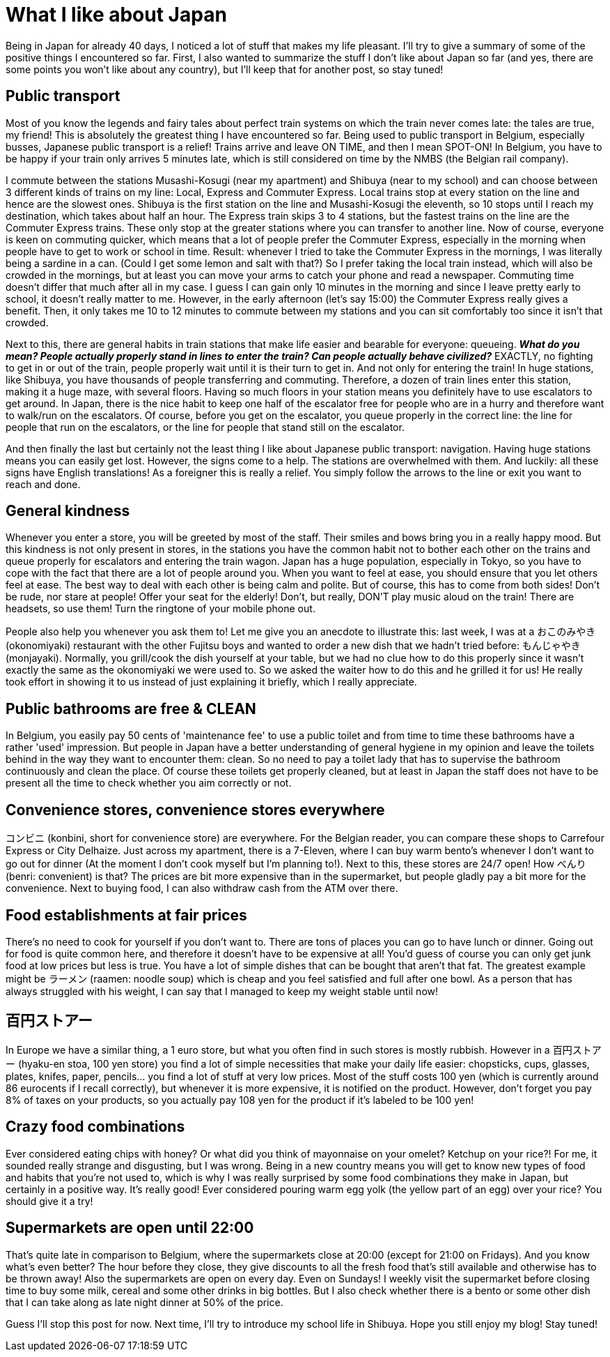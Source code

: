 = What I like about Japan

Being in Japan for already 40 days, I noticed a lot of stuff that makes my life pleasant. I'll try to give a summary of some of the positive things I encountered so far. First, I also wanted to summarize the stuff I don't like about Japan so far (and yes, there are some points you won't like about any country), but I'll keep that for another post, so stay tuned!

== Public transport

Most of you know the legends and fairy tales about perfect train systems on which the train never comes late: the tales are true, my friend! This is absolutely the greatest thing I have encountered so far. Being used to public transport in Belgium, especially busses, Japanese public transport is a relief! Trains arrive and leave ON TIME, and then I mean SPOT-ON! In Belgium, you have to be happy if your train only arrives 5 minutes late, which is still considered on time by the NMBS (the Belgian rail company).

I commute between the stations Musashi-Kosugi (near my apartment) and Shibuya (near to my school) and can choose between 3 different kinds of trains on my line: Local, Express and Commuter Express. Local trains stop at every station on the line and hence are the slowest ones. Shibuya is the first station on the line and Musashi-Kosugi the eleventh, so 10 stops until I reach my destination, which takes about half an hour. The Express train skips 3 to 4 stations, but the fastest trains on the line are the Commuter Express trains. These only stop at the greater stations where you can transfer to another line. Now of course, everyone is keen on commuting quicker, which means that a lot of people prefer the Commuter Express, especially in the morning when people have to get to work or school in time. Result: whenever I tried to take the Commuter Express in the mornings, I was literally being a sardine in a can. (Could I get some lemon and salt with that?) So I prefer taking the local train instead, which will also be crowded in the mornings, but at least you can move your arms to catch your phone and read a newspaper. Commuting time doesn't differ that much after all in my case. I guess I can gain only 10 minutes in the morning and since I leave pretty early to school, it doesn't really matter to me. However, in the early afternoon (let's say 15:00) the Commuter Express really gives a benefit. Then, it only takes me 10 to 12 minutes to commute between my stations and you can sit comfortably too since it isn't that crowded.

Next to this, there are general habits in train stations that make life easier and bearable for everyone: queueing. *_What do you mean? People actually properly stand in lines to enter the train? Can people actually behave civilized?_* EXACTLY, no fighting to get in or out of the train, people properly wait until it is their turn to get in. And not only for entering the train! In huge stations, like Shibuya, you have thousands of people transferring and commuting. Therefore, a dozen of train lines enter this station, making it a huge maze, with several floors. Having so much floors in your station means you definitely have to use escalators to get around. In Japan, there is the nice habit to keep one half of the escalator free for people who are in a hurry and therefore want to walk/run on the escalators. Of course, before you get on the escalator, you queue properly in the correct line: the line for people that run on the escalators, or the line for people that stand still on the escalator.

And then finally the last but certainly not the least thing I like about Japanese public transport: navigation. Having huge stations means you can easily get lost. However, the signs come to a help. The stations are overwhelmed with them. And luckily: all these signs have English translations! As a foreigner this is really a relief.  You simply follow the arrows to the line or exit you want to reach and done.

== General kindness

Whenever you enter a store, you will be greeted by most of the staff. Their smiles and bows bring you in a really happy mood. But this kindness is not only present in stores, in the stations you have the common habit not to bother each other on the trains and queue properly for escalators and entering the train wagon. Japan has a huge population, especially in Tokyo, so you have to cope with the fact that there are a lot of people around you. When you want to feel at ease, you should ensure that you let others feel at ease. The best way to deal with each other is being calm and polite. But of course, this has to come from both sides! Don't be rude, nor stare at people! Offer your seat for the elderly! Don't, but really, DON'T play music aloud on the train! There are headsets, so use them! Turn the ringtone of your mobile phone out.

People also help you whenever you ask them to! Let me give you an anecdote to illustrate this: last week, I was at a おこのみやき (okonomiyaki) restaurant with the other Fujitsu boys and wanted to order a new dish that we hadn't tried before: もんじゃやき (monjayaki). Normally, you grill/cook the dish yourself at your table, but we had no clue how to do this properly since it wasn't exactly the same as the okonomiyaki we were used to. So we asked the waiter how to do this and he grilled it for us! He really took effort in showing it to us instead of just explaining it briefly, which I really appreciate.

== Public bathrooms are free & CLEAN

In Belgium, you easily pay 50 cents of 'maintenance fee' to use a public toilet and from time to time these bathrooms have a rather 'used' impression. But people in Japan have a better understanding of general hygiene in my opinion and leave the toilets behind in the way they want to encounter them: clean. So no need to pay a toilet lady that has to supervise the bathroom continuously and clean the place. Of course these toilets get properly cleaned, but at least in Japan the staff does not have to be present all the time to check whether you aim correctly or not.

== Convenience stores, convenience stores everywhere

コンビニ (konbini, short for convenience store) are everywhere. For the Belgian reader, you can compare these shops to Carrefour Express or City Delhaize. Just across my apartment, there is a 7-Eleven, where I can buy warm bento's whenever I don't want to go out for dinner (At the moment I don't cook myself but I'm planning to!). Next to this, these stores are 24/7 open! How べんり　(benri: convenient) is that? The prices are bit more expensive than in the supermarket, but people gladly pay a bit more for the convenience. Next to buying food, I can also withdraw cash from the ATM over there.

== Food establishments at fair prices

There's no need to cook for yourself if you don't want to. There are tons of places you can go to have lunch or dinner. Going out for food is quite common here, and therefore it doesn't have to be expensive at all! You'd guess of course you can only get junk food at low prices but less is true. You have a lot of simple dishes that can be bought that aren't that fat. The greatest example might be ラーメン (raamen: noodle soup) which is cheap and you feel satisfied and full after one bowl. As a person that has always struggled with his weight, I can say that I managed to keep my weight stable until now!

== 百円ストアー

In Europe we have a similar thing, a 1 euro store, but what you often find in such stores is mostly rubbish. However in a 百円ストアー (hyaku-en stoa, 100 yen store) you find a lot of simple necessities that make your daily life easier: chopsticks, cups, glasses, plates, knifes, paper, pencils... you find a lot of stuff at very low prices. Most of the stuff costs 100 yen (which is currently around 86 eurocents if I recall correctly), but whenever it is more expensive, it is notified on the product. However, don't forget you pay 8% of taxes on your products, so you actually pay 108 yen for the product if it's labeled to be 100 yen!

== Crazy food combinations

Ever considered eating chips with honey? Or what did you think of mayonnaise on your omelet? Ketchup on your rice?! For me, it sounded really strange and disgusting, but I was wrong. Being in a new country means you will get to know new types of food and habits that you're not used to, which is why I was really surprised by some food combinations they make in Japan, but certainly in a positive way. It's really good! Ever considered pouring warm egg yolk (the yellow part of an egg) over your rice? You should give it a try! 

== Supermarkets are open until 22:00

That's quite late in comparison to Belgium, where the supermarkets close at 20:00 (except for 21:00 on Fridays). And you know what's even better? The hour before they close, they give discounts to all the fresh food that's still available and otherwise has to be thrown away! Also the supermarkets are open on every day. Even on Sundays! I weekly visit the supermarket before closing time to buy some milk, cereal and some other drinks in big bottles. But I also check whether there is a bento or some other dish that I can take along as late night dinner at 50% of the price.

Guess I'll stop this post for now. Next time, I'll try to introduce my school life in Shibuya. Hope you still enjoy my blog! Stay tuned!
